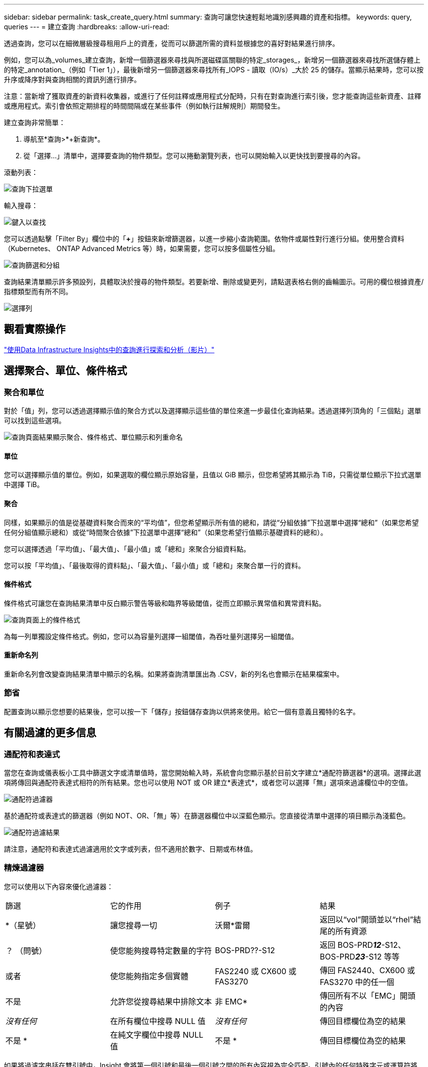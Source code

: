 ---
sidebar: sidebar 
permalink: task_create_query.html 
summary: 查詢可讓您快速輕鬆地識別感興趣的資產和指標。 
keywords: query, queries 
---
= 建立查詢
:hardbreaks:
:allow-uri-read: 


[role="lead"]
透過查詢，您可以在細微層級搜尋租用戶上的資產，從而可以篩選所需的資料並根據您的喜好對結果進行排序。

例如，您可以為_volumes_建立查詢，新增一個篩選器來尋找與所選磁碟區關聯的特定_storages_，新增另一個篩選器來尋找所選儲存體上的特定_annotation_（例如「Tier 1」），最後新增另一個篩選器來尋找所有_IOPS - 讀取（IO/s）_大於 25 的儲存。當顯示結果時，您可以按升序或降序對與查詢相關的資訊列進行排序。

注意：當新增了獲取資產的新資料收集器，或進行了任何註釋或應用程式分配時，只有在對查詢進行索引後，您才能查詢這些新資產、註釋或應用程式。索引會依照定期排程的時間間隔或在某些事件（例如執行註解規則）期間發生。

.建立查詢非常簡單：
. 導航至*查詢>*+新查詢*。
. 從「選擇...」清單中，選擇要查詢的物件類型。您可以捲動瀏覽列表，也可以開始輸入以更快找到要搜尋的內容。


.滾動列表：
image:QueryDrop-DownList.png["查詢下拉選單"]

.輸入搜尋：
image:QueryPageFilter.png["鍵入以查找"]

您可以透過點擊「Filter By」欄位中的「*+*」按鈕來新增篩選器，以進一步縮小查詢範圍。依物件或屬性對行進行分組。使用整合資料（Kubernetes、 ONTAP Advanced Metrics 等）時，如果需要，您可以按多個屬性分組。

image:QueryFilterExample.png["查詢篩選和分組"]

查詢結果清單顯示許多預設列，具體取決於搜尋的物件類型。若要新增、刪除或變更列，請點選表格右側的齒輪圖示。可用的欄位根據資產/指標類型而有所不同。

image:QuerySelectColumns.png["選擇列"]



== 觀看實際操作

link:https://media.netapp.com/video-detail/d0530e0b-a222-52e7-92b1-dbeeee41b712/explore-and-analyze-with-queries-in-data-infrastructure-insights["使用Data Infrastructure Insights中的查詢進行探索和分析（影片）"]



== 選擇聚合、單位、條件格式



=== 聚合和單位

對於「值」列，您可以透過選擇顯示值的聚合方式以及選擇顯示這些值的單位來進一步最佳化查詢結果。透過選擇列頂角的「三個點」選單可以找到這些選項。

image:Query_Page_Aggregation_etc.png["查詢頁面結果顯示聚合、條件格式、單位顯示和列重命名"]



==== 單位

您可以選擇顯示值的單位。例如，如果選取的欄位顯示原始容量，且值以 GiB 顯示，但您希望將其顯示為 TiB，只需從單位顯示下拉式選單中選擇 TiB。



==== 聚合

同樣，如果顯示的值是從基礎資料聚合而來的“平均值”，但您希望顯示所有值的總和，請從“分組依據”下拉選單中選擇“總和”（如果您希望任何分組值顯示總和）或從“時間聚合依據”下拉選單中選擇“總和”（如果您希望行值顯示基礎資料的總和）。

您可以選擇透過「平均值」、「最大值」、「最小值」或「總和」來聚合分組資料點。

您可以按「平均值」、「最後取得的資料點」、「最大值」、「最小值」或「總和」來聚合單一行的資料。



==== 條件格式

條件格式可讓您在查詢結果清單中反白顯示警告等級和臨界等級閾值，從而立即顯示異常值和異常資料點。

image:Query_Page_Conditional_Formatting.png["查詢頁面上的條件格式"]

為每一列單獨設定條件格式。例如，您可以為容量列選擇一組閾值，為吞吐量列選擇另一組閾值。



==== 重新命名列

重新命名列會改變查詢結果清單中顯示的名稱。如果將查詢清單匯出為 .CSV，新的列名也會顯示在結果檔案中。



=== 節省

配置查詢以顯示您想要的結果後，您可以按一下「儲存」按鈕儲存查詢以供將來使用。給它一個有意義且獨特的名字。



== 有關過濾的更多信息



=== 通配符和表達式

當您在查詢或儀表板小工具中篩選文字或清單值時，當您開始輸入時，系統會向您顯示基於目前文字建立*通配符篩選器*的選項。選擇此選項將傳回與通配符表達式相符的所有結果。您也可以使用 NOT 或 OR 建立*表達式*，或者您可以選擇「無」選項來過濾欄位中的空值。

image:Type-Ahead-Example-ingest.png["通配符過濾器"]

基於通配符或表達式的篩選器（例如 NOT、OR、「無」等）在篩選器欄位中以深藍色顯示。您直接從清單中選擇的項目顯示為淺藍色。

image:Type-Ahead-Example-Wildcard-DirectSelect.png["通配符過濾結果"]

請注意，通配符和表達式過濾適用於文字或列表，但不適用於數字、日期或布林值。



=== 精煉過濾器

您可以使用以下內容來優化過濾器：

|===


| 篩選 | 它的作用 | 例子 | 結果 


| *（星號） | 讓您搜尋一切 | 沃爾*雷爾 | 返回以“vol”開頭並以“rhel”結尾的所有資源 


| ？  （問號） | 使您能夠搜尋特定數量的字符 | BOS-PRD??-S12 | 返回 BOS-PRD**__12__**-S12、BOS-PRD**__23__**-S12 等等 


| 或者 | 使您能夠指定多個實體 | FAS2240 或 CX600 或 FAS3270 | 傳回 FAS2440、CX600 或 FAS3270 中的任一個 


| 不是 | 允許您從搜尋結果中排除文本 | 非 EMC* | 傳回所有不以「EMC」開頭的內容 


| _沒有任何_ | 在所有欄位中搜尋 NULL 值 | _沒有任何_ | 傳回目標欄位為空的結果 


| 不是 * | 在純文字欄位中搜尋 NULL 值 | 不是 * | 傳回目標欄位為空的結果 
|===
如果將過濾字串括在雙引號中，Insight 會將第一個引號和最後一個引號之間的所有內容視為完全匹配。引號內的任何特殊字元或運算符將被視為文字。例如，過濾「*」將傳回文字星號的結果；在這種情況下，星號不會被視為通配符。當運算子 OR 和 NOT 括在雙引號中時，它們也將被視為文字字串。



=== 過濾布林值

當過濾布林值時，您可能會看到以下過濾選項：

* *任何*：這將傳回所有結果，包括設定為「是」、「否」或根本沒有設定的結果。
* *是*：僅傳回「是」的結果。請注意，DII 在大多數表格中均顯示“是”作為複選標記。值可以設定為“True”、“On”等；DII 將所有這些都視為“是”。
* *否*：僅傳回「否」結果。請注意，DII 在大多數表格中將“否”顯示為“X”。值可以設定為“False”、“Off”等；DII 將所有這些都視為“No”。
* *無*：僅傳回根本沒有設定值的結果。也稱為“空”值。




== 現在我有了查詢結果，我該做什麼？

查詢提供了一個簡單的地方來添加註釋或將應用程式分配給資產。請注意，您只能將應用程式或註釋分配給您的庫存資產（磁碟、儲存等）。整合指標不能承擔註解或應用程式分配。

若要為查詢得到的資產指派註解或應用程序，只需使用結果表左側的複選框列選擇資產，然後按一下右側的*批次操作*按鈕。選擇要套用於選取資產的所需操作。

image:QueryVolumeBulkActions.png["查詢批次操作範例"]



== 註釋規則需要查詢

如果您正在配置link:task_create_annotation_rules.html["註釋規則"]，每個規則都必須有一個可以使用的底層查詢。但正如您上面所看到的，查詢可以根據需要進行廣泛或狹窄的查詢。
